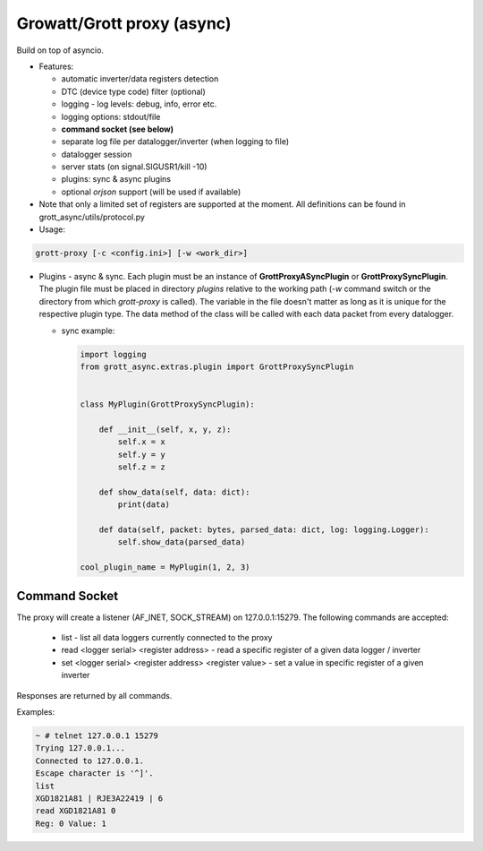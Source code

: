 Growatt/Grott proxy (async)
#################################

Build on top of asyncio.

* Features:

  - automatic inverter/data registers detection
  - DTC (device type code) filter (optional)
  - logging - log levels: debug, info, error etc.
  - logging options: stdout/file
  - **command socket (see below)**
  - separate log file per datalogger/inverter (when logging to file)
  - datalogger session
  - server stats (on signal.SIGUSR1/kill -10)
  - plugins: sync & async plugins
  - optional *orjson* support (will be used if available)

* Note that only a limited set of registers are supported at the moment. All definitions
  can be found in grott_async/utils/protocol.py

* Usage:

.. code-block:: console

    grott-proxy [-c <config.ini>] [-w <work_dir>]


* Plugins - async & sync. Each plugin must be an instance of **GrottProxyASyncPlugin** or **GrottProxySyncPlugin**. The plugin file must be placed in directory *plugins* relative to the working path (*-w* command switch or the directory from which *grott-proxy* is called). The variable in the file doesn't matter as long as it is unique for the respective plugin type. The data method of the class will be called with each data packet from every datalogger.

  - sync example:

    .. code-block:: python

        import logging
        from grott_async.extras.plugin import GrottProxySyncPlugin


        class MyPlugin(GrottProxySyncPlugin):

            def __init__(self, x, y, z):
                self.x = x
                self.y = y
                self.z = z

            def show_data(self, data: dict):
                print(data)

            def data(self, packet: bytes, parsed_data: dict, log: logging.Logger):
                self.show_data(parsed_data)

        cool_plugin_name = MyPlugin(1, 2, 3)

Command Socket
=======================================

The proxy will create a listener (AF_INET, SOCK_STREAM) on 127.0.0.1:15279. The following commands are accepted:

 - list - list all data loggers currently connected to the proxy
 - read <logger serial> <register address> - read a specific register of a given data logger / inverter
 - set <logger serial> <register address> <register value> - set a value in specific register of a given inverter

Responses are returned by all commands.

Examples:

.. code-block:: console

    ~ # telnet 127.0.0.1 15279
    Trying 127.0.0.1...
    Connected to 127.0.0.1.
    Escape character is '^]'.
    list
    XGD1821A81 | RJE3A22419 | 6
    read XGD1821A81 0
    Reg: 0 Value: 1


